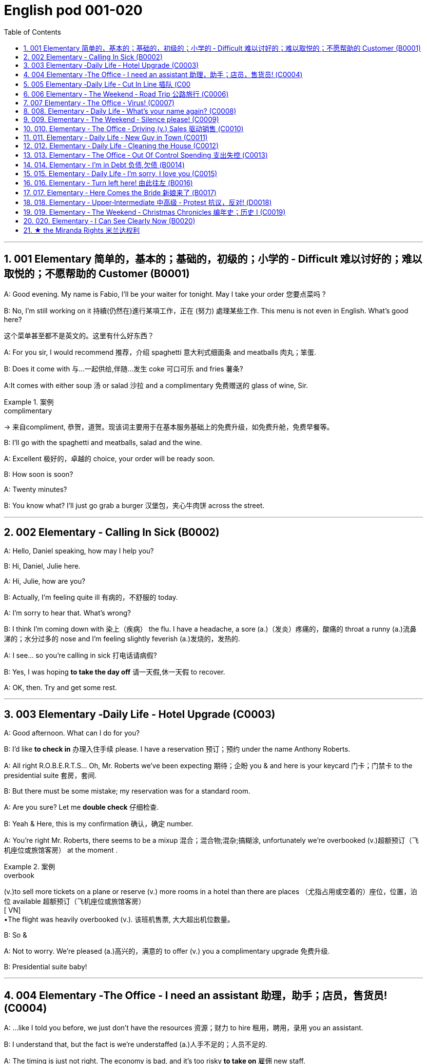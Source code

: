 
=  English pod 001-020
:toc: left
:toclevels: 3
:sectnums:
:stylesheet: ../../myAdocCss.css

'''

== 001 Elementary 简单的，基本的；基础的，初级的；小学的 ‐ Difficult 难以讨好的；难以取悦的；不愿帮助的 Customer (B0001)

A: Good evening. My name is Fabio, I’ll be
your waiter for tonight. May I take your
order 您要点菜吗 ?

B: No, I’m still working on it 持續(仍然在)進行某項工作，正在 (努力) 處理某些工作. This menu is
not even in English. What’s good here?

[.my2]
这个菜单甚至都不是英文的。这里有什么好东西？

A: For you sir, I would recommend 推荐，介绍 spaghetti 意大利式细面条
and meatballs  肉丸；笨蛋.

B: Does it come with 与…一起供给,伴随…发生 coke 可口可乐 and fries 薯条?

A:It comes with either soup 汤 or salad 沙拉  and a
complimentary 免费赠送的 glass of wine, Sir.

[.my1]
.案例
====
.complimentary
-> 来自compliment, 恭贺，道贺。现该词主要用于在基本服务基础上的免费升级，如免费升舱，免费早餐等。
====

B: I’ll go with the spaghetti and meatballs,
salad and the wine.

A: Excellent 极好的，卓越的 choice, your order will be ready
soon.

B: How soon is soon?

A: Twenty minutes?

B: You know what? I’ll just go grab a burger 汉堡包，夹心牛肉饼
across the street.


'''

== 002 Elementary ‐ Calling In Sick (B0002)

A: Hello, Daniel speaking, how may I help
you?

B: Hi, Daniel, Julie here.

A: Hi, Julie, how are you?

B: Actually, I’m feeling quite ill 有病的，不舒服的 today.

A: I’m sorry to hear that. What’s wrong?

B: I think I’m coming down with 染上（疾病） the flu. I
have a headache, a sore (a.)（发炎）疼痛的，酸痛的 throat a runny (a.)流鼻涕的；水分过多的 nose
and I’m feeling slightly feverish  (a.)发烧的，发热的.

A: I see... so you’re calling in sick 打电话请病假?

B: Yes, I was hoping *to take the day off* 请一天假,休一天假 to
recover.

A: OK, then. Try and get some rest.


'''


== 003 Elementary ‐Daily Life ‐ Hotel Upgrade (C0003)

A: Good afternoon. What can I do for you?

B: I’d like *to check in* 办理入住手续 please. I have a
reservation 预订；预约 under the name Anthony
Roberts.

A: All right R.O.B.E.R.T.S... Oh, Mr. Roberts
we’ve been expecting 期待；企盼 you & and here is your
keycard 门卡；门禁卡 to the presidential suite 套房，套间.

B: But there must be some mistake; my
reservation was for a standard room.

A: Are you sure? Let me *double check* 仔细检查.

B: Yeah & Here, this is my confirmation 确认，确定 number.

A: You’re right Mr. Roberts, there seems to
be a mixup 混合；混合物;混杂;搞糊涂, unfortunately we’re overbooked (v.)超额预订（飞机座位或旅馆客房）
at the moment .

[.my1]
.案例
====
.overbook
(v.)to sell more tickets on a plane or reserve (v.) more rooms in a hotel than there are places （尤指占用或空着的）座位，位置，泊位 available 超额预订（飞机座位或旅馆客房） +
[ VN] +
•The flight was heavily overbooked (v.). 该班机售票, 大大超出机位数量。
====

B: So &

A: Not to worry. We’re pleased (a.)高兴的，满意的 to offer (v.) you a
complimentary upgrade 免费升级.

B: Presidential suite baby!

'''

== 004 Elementary ‐The Office ‐ I need an assistant 助理，助手；店员，售货员! (C0004)

A: ...like I told you before, we just don’t
have the resources 资源；财力 to hire 租用，聘用，录用 you an assistant.

B: I understand that, but the fact is we’re
understaffed (a.)人手不足的；人员不足的.

A: The timing is just not right. The economy
is bad, and it’s too risky *to take on* 雇佣 new staff.

B: Yeah, I guess you’re right.... here’s an
idea, what
if we hire an intern 实习生? She would *take* some of
the weight *off* my shoulders 减轻一些负担.

A: She?

B: Yeah, you know, a recent (a.)最近的，最新的 graduate 大学毕业生. She
could *give me a hand with* some of these
projects and we could keep our costs down 控制成本.

A: That sounds reasonable... let me see what
I can do.

A: Tony, I’d like to introduce you to your new
assistant.

B: OK, great! Let’s meet her!
C: Hi, I’m Adam.

B: Oh... hi... I’m Tony...

'''

== 005 Elementary ‐Daily Life ‐ Cut In Line 插队 (C00
05)

A: I can’t believe it took us two hours to get
here. The traffic in New York is unbelievable 难以置信的，特别的；极其糟糕的.

B: Yeah, but just relax (v.) honey, we’re here and
we’re going on vacation 度假. In a few hours 几小时后,个小时内 we’ll
be in Hawaii, and you’ll be on the golf
course 比赛场地；跑道.

A: Oh no! Look at that line! It must be a mile
long! 它一定有一英里长！
There’s no way 绝不可能,绝对不会 I’m waiting for another two
hours.

[.my2]
我绝对不可能再等两个小时。

B: Honey... don’t... +
C: Hey man, the end of the line is over there. 队伍的尽头在那边

A: Yeah... +
C: *No seriously* 不是开玩笑的,我是认真的, I was here first, and you
can’t *cut in line* like this.

A: Says who? 谁说的？ +
C: I do!

A: So sue (v.)控告；提起诉讼 me!  +
C: Alright...that’s it....

[.my2]
那你去告我啊！ +
好吧…够了… (这句话通常表示忍无可忍，表明说话人已经失去了耐心，准备采取行动。在这里，C 的意思是他已经受够了 A 的态度，可能要做点什么（比如争吵或采取其他措施）。整个对话表现了一种冲突的情境，尤其是 A 的态度显得挑衅，而 C 则逐渐被激怒。)

'''

== 006 Elementary ‐ The Weekend ‐ Road Trip 公路旅行 (C0006)

A: So, are we all ready to go?

B: Yup 是的（等于 yes）, I think so. The car’s packed (v.)把……打包；包装;(a.)挤满人的，非常拥挤的；充满的，装满的；收拾妥当的，收拾好了的; we have
munchies 快餐；小吃 and music, and the map’s in the
car.

A: Did you get the camera?

B: Got it 拿到了,搞定了! Did you *fill up* 加满 the tank （贮放液体或气体的）箱，槽，罐?

A: Yup, it’s all set (a.)安排好的；确定的；固定的;  一切已经准备就绪.

B: You’re sure we’re not forgetting anything?

A: I’m sure... we’ve got all our bases
covered. 我们已经面面俱到, 所有方面都考虑到了

[.my2]
“All our bases covered” 是一个惯用表达，意思是“我们已经面面俱到”或“所有方面都考虑到了”。它源自棒球术语，指的是确保所有垒位都被防守到位，以防对手得分。

B: Well & let’s get going then! I love road
trips!

B: Um... do you think we can *make a pit
stop* 短暂停留,中途休息?

[.my2]
“Pit stop” 的意思是“短暂停留”或“中途休息”。这个词来源于赛车术语，指赛车在比赛中, 短暂停靠维修站加油、更换轮胎, 或进行快速维修。但在日常对话中，它通常用于比喻，指在旅途中为了加油、上厕所、买零食等做的短暂停留。 +
在句子 “Do you think we can make a pit stop?” 中，意思是：
“你觉得我们可以稍微停一下吗？” 可能是为了休息或处理一些事情。

A: But we’ve only been on the road for ten
minutes.

B: I know, but I forgot to go to the bathroom 浴室;卫生间，厕所
before
we left.

'''

== 007 Elementary ‐ The Office ‐ Virus! (C0007)

A: Oh great! This stupid computer froze （屏幕）冻结,死机
again! Thats the third time today! Hey
Samuel, can you come take a look at my PC?
It’s *acting up* 功能失常，出毛病 again. It must have a virus or
something.

B: Just give me a second; I’ll be right up 马上就上去,立刻就到.

[.my2]
在这里，“right up” 的意思是“马上就上去”或者“立刻就到”。 +
“right” 用来强调动作的迅速或及时性，表示“马上”或“立即”。 +
“up” 指的是移动到某个更高的地方，比如楼上、台阶上，或者是与说话者的物理位置相关的方向。 +
整句意思是：“稍等一下，我马上就上去（到你那儿）。”

B: I ran a virus scan on your computer, and
it turns out that you have a lot of infected （身体部位或伤口）受感染的
files!

A: But I’m quite careful when I’m browsing
the internet, I have no idea how I could have
*picked up* （偶然）得到，听到，学会;得；感染；得到 a virus.

[.my2]
====
- 带有 “could” 的句子: +
“how I could have picked up a virus” +
“could have” 表示一种可能性或怀疑，强调说话人对过去发生的事情**感到困惑或无法理解。**
这种表达带有推测或假设的语气，意思是“我不知道我怎么可能感染了病毒”。
它反映了说话人觉得感染病毒的可能性很低，甚至难以置信。

- 没有 “could” 的句子
“how I have picked up a virus” +
没有 “could” 时，句子更直接，表示一种事实陈述：说话人确认自己感染了病毒，但不知道具体是怎么发生的。
这种表达更倾向于说明结果，而**不是表达困惑或怀疑。**
====


B: Well, you have to make sure that your
anti-virus software is updated regularly;
yours wasn’t *up to date* 最新的, that’s probably what
was causing your problems.

A: Ok. Anything else?

B: Yeah, try not to kick or hit the computer!

A: Um yeah & Sorry about that.

'''

== 008.  Elementary ‐ Daily Life ‐ What’s your name again? (C0008)

A: Nick! How’s it going? 近来如何

B: Oh, hey...

A: What are you doing in this
neighbourhood? Do you live around here? 你住在这附近吗？

B: Actually, my office is right around the
corner. 就在拐角处

A: It was great 美妙的；好极的；使人快乐的 to meet you last week at the
conference （大型、正式的）会议，研讨会. I really enjoyed our conversation
about foreign investment.

B: Yeah, yeah, it was really interesting. You
know, I’m in a bit of a hurry, but here’s my
card. We should definitely  肯定地，当然；明确地，确定地 *meet up* （按照安排）见面，会面;相约见面 again and
continue (v.) our discussion.

[.my2]
我有点赶时间，这是我的名片。我们一定要再见面继续讨论。

A: Sure, you still have my contact details 联系方式,
right?

B: You know what 你知道吗, this is really
embarrassing, but your name has just
slipped my mind 被遗忘. Can you remind me?

[.my2]
You know what
你知道吗：用于引起某人的注意，然后宣布某事。

A: Sure, my name is Ana Ferris. Don’t worry
about it; it happens to me all the time 我经常遇到这种事. I’m
*terrible with* 在某方面很糟糕, 对某事很不擅长 names too.

'''

== 009. Elementary ‐ The Weekend ‐ Silence please! (C0009)

A: Those people in front of us are making so
much noise. It’s so inconsiderate 不为别人着想的；不体谅别人的；考虑不周的!

B: Don't worry about it; it’s not such a big
deal. 这没什么大不了的。

A: Oh... I can't hear a thing! Excuse me, can
you keep it down 保持安静,小声点?
C: Sure, sorry ’bout that!

A: Someone’s phone is ringing!

B: Honey, I think it’s your phone. Did you
forget to switch it off 关掉它?

A: Oh, no! You’re right. That’s so
embarrassing!
C: Do you mind keeping it down 保持安静? I’m trying
to watch a movie here!

'''

== 010. Elementary ‐ The Office ‐ Driving (v.) Sales 驱动销售 (C0010)

A: All right, people. We’re holding this
meeting today because we’ve got to 不得不，必须 do
something about our sales, and we need to
do it NOW! I want concrete  (a.)确实的，具体的；实在的，有形的；混凝土的；物质的 solutions 解决办法. How do
you intend to drive (v.) sales 你打算如何推动销售... Roger?

B: Well, in fact, we’re the most expensive in
the market, so maybe we need to lower (v.) our
prices to match 使等同于；使优于;相同；相似；相一致 the competitors 竞争对手?

A: Lower (v.) our prices? Not very creative. It’ll
never fly with Swan. What kind of thinking is
that? Geez. Anybody else have a better plan?
Natalie?

[.my2]
"Fly with Swan" 在这里是一个比喻，意思是这种想法或计划, 不符合Swan的期望或标准。可以理解为，这个计划不会被Swan接受或批准。

C: Um, perhaps, um, a sales promotion 促销活动.
Maybe a two-for-one offer 买一送一, or something like
that!

[.my2]
"Two-for-one offer" 是一种促销活动，意思是消费者购买一个商品时，可以免费获得另一个相同或相似的商品。换句话说，支付一个价格就能得到两个商品。

A: What? That’s the same thing. Bad idea.
Really bad idea. Dammit （非正式）（表示厌烦、失望等）该死，真他妈的 people come on!
Think! The CEO will be here *any minute* 任何时刻（现在）;随时可能发生，即将发生.

[.my2]
"Dammit people come on" 是一种表达 frustration（沮丧）或 impatience（不耐烦）的方式。在这里，A 对于大家提出的建议感到失望或恼火，急切地希望其他人能提出更好、更有创意的方案。"Dammit" 加强了 A 的情绪，而 "come on" 则是催促大家加快思考或行动的意思。

D: Do we have any ideas yet?

C: Yes Mr. Swan, we were kind of 在某种程度上；更或少地 considering
a two-for- one  offer 买一送一 to get more competitive.

D: A two-for-one promotion? Hmm. I kind of
like the sound 声音 of that. It sounds like
something 后定 we should consider. 听起来我们应该考虑一下。

A: Yeah, exactly. Just what I was thinking! In
fact, that’s a brilliant idea! I’m glad we
*thought (v.) of* 想出；构思出 that.
Very creative.

'''

== 011. Elementary ‐ Daily Life ‐ New Guy in Town (C0011)

A: Oh, I don’t know if you heard, but
someone moved into that old house down
the road.

[.my2]
不知道你听说了没有，有人搬进了路那头的老房子。

B: Yeah, I know. I met the owner of the
house yesterday as he was moving in. His
name is Armand.

A: Really? What’s he like? You have *to fill* 向…提供（情况） me
*in*.

[.my1]
.案例
====
fill (v.) sb ˈin (on sth) +
to tell sb about sth that has happened 向…提供（情况）
====

B: Actually, he’s a bit strange. I don’t know...
I’ve got a bad feeling about him.

A: Really? Why?

B: Well, yesterday I *brought over* 把...带到某地 a
housewarming 乔迁庆宴,乔迁聚会 gift, but Armand started acting
really weird (a.)奇怪的，不寻常的；怪异的, and then he practically  几乎，差不多；实事求是地，实际地 kicked
me out! I tried to, sort of, peek (v.)偷看，窥视 into his
house, but everything was *so* dark inside
*that* I couldn’t really get a good look 好好看一看.

[.my2]
昨天我带了一份乔迁礼物过来，但是阿曼德开始表现得很奇怪，然后他几乎把我赶出去了！我试着偷看他的房子，但里面太黑了，我看不清楚。

[.my1]
.案例
====
bring over :   +
(PHRASAL VERB [TRANSITIVE]) : to take someone or something from one place to the place where someone else is, especially their home.
Bring over（短语动词[及物]）：将某人或某物从一个地方带到另一个人所在的地方，尤其是他们的家。

- I’ll *bring* my holiday photos *over* when I come.
我来的时候, 会把我的假期照片带过来。
====

A: Well, you’ll never guess what I saw this
morning.
A delivery 递送，投递 truck pulled into 进站停靠;驶向路边（或某处）停靠 his driveway 私人车道, and
it *dropped off* 中途卸客；中途卸货 a long, rectangular 长方形的，矩形的 box. It
almost looked like a coffin 棺材!

[.my2]
一辆送货卡车停在他的车道上，送来了一个长方形的长盒子。它看起来几乎像一口棺材！

B: You see! Why would he...
C: Hello ladies...

B: Ah, Armand! You scared (v.)使惊恐，吓唬；受惊吓，害怕 the heck 该死; 见鬼(表示稍感恼怒、吃惊等) out of
me! 你吓死我了 This
is my friend Doris.

[.my2]
"Scared the heck out of me" 是一种表达害怕或惊吓的口语方式，意思是“把我吓得要命”或“把我吓得很厉害”。"Heck" 是 "hell" 的委婉说法，用来强调强烈的情感或反应。


C: A pleasure to meet you...If you are not
doing anything tonight, I would like to have
you both for dinner. I mean...I would like to
have you both over for dinner.

[.my2]
====
- "To have you both for dinner" 直译是“*把你们俩当晚餐*”，这听起来像是字面上的意思，暗示把人当作食物，通常在这种情况下是一个幽默的错误或不合适的说法。这个表达可能会引起误解，给人一种威胁或幽默的感觉。

- "To have you both *over* for dinner" 是一种常见的邀请说法，意思是“*请你们俩来我家吃晚餐*”。这里的**“over”表示邀请别人到自己家中聚餐。**

所以，第二个表达是正确的且常用的，第一种则因为没有 "over" 可能会引起误解。
====

'''

== 012. Elementary ‐ Daily Life ‐ Cleaning the House (C0012)

A: Honey, the house is such a mess! I need
you to help me *tidy up* 整理、收拾,清理 a bit. My boss and her
husband are coming over （尤指到某人家中）短暂造访 for dinner 正餐，晚餐 and the
house needs to be spotless 极清洁的；非常洁净的;无可挑剔的；无瑕疵的；纯洁的!

[.my1]
.案例
====
.spotless
-> spot,斑点，污迹，-less,无，没有。
====

B: I’m in the middle of something 中途忙于做某事 right now.
I’ll be
there in a second 立刻，马上.

A: This can’t wait! I need your help now!

B: Alright, alright. I’m coming.

A: Ok, here’s a list of chores 日常事务；例行工作;令人厌烦的任务；乏味无聊的工作 we need to get
done. I’ll do the dishes 洗碗;洗餐具 and get all the
groceries 食品杂货 for tonight. You can sweep and
mop (v.)用拖把擦干净 the floors. Oh, and the furniture needs
to be dusted 擦去……的灰尘.

[.my1]
.案例
====
.chore
-> 来自PIE*sker, 转，打转，词源同charlady, ring. 即在外围打杂的人。
====

B: You know what, I have to *pick* something
*up* at the mall 我得去商场买点东西, so why don’t you clean the
floors and I'll go to the supermarket and get
all the groceries.

A: Sure that’s fine. Here is the list of all the
things you need to get. Don't forget anything!
And can
you pick up a bottle of wine on your way
home?

B: Hey, honey I’m back. Wow, the house
looks really
good!

A: Great! Can you *set the table* 摆好餐具?

B: Just a sec I’m just gonna vacuum (v.)用真空吸尘器打扫 this rug 小地毯，垫子
real (ad.)很，非常地 fast 快的，迅速的.

[.my2]
等一下，我要用吸尘器吸一下地毯

A: Wait! Don’t turn it on... 不要打开它

'''

== 013. Elementary ‐ The Office ‐ Out Of Control Spending 支出失控 (C0013)

A: OK, so now the last point on our agenda.
Jill, let’s
go over 从一处到（另一处）;切换到另一人物（或地点） _the profit 利润，盈利 and loss statement_.

[.my2]
现在是我们议程上的最后一点. 让我们看一下损益表。

B: Great. Well, the main issue here, as you
can see,
is that our expenses 花钱的东西；开销 are _through the roof_ 冲破屋顶, 暴涨.

[.my2]
我们的开支高得离谱。

A: Let’s see... These numbers are _off the charts_  (图表；排行榜) 處於極高水準的;破纪录,好极了, 超过正常水平!
What’s going on here! 这是怎么回事！


B: Well, um, sir, the company expenditures (n.)开支,支出
on entertainment and travel are out of
control. Look at these bills 账单 for example. Just
this month we’ve paid over twenty thousand
dollars for hotel charges 费用!

[.my2]
公司在娱乐和旅游上的开支失控了。

A: OK, thank you. I’ll *look into* 调查；审查 it.

B: The list *goes on and on* 不停地持续发生. Here, this is a bill
for five
thousand dollars for spa treatments 水疗护理!

[.my1]
.案例
====
.spa
1.a place where water with minerals in it, which is considered to be good for your health, comes up naturally out of the ground; the name given to a town that has such a place and where there are, or were, places where people could drink the water 矿泉疗养地；矿泉城 +
• Leamington Spa 利明顿矿泉城 +
• spa waters 矿泉水

2.a place where people can relax and improve their health, with, for example, a swimming pool 休闲健身中心 +
• a superb health spa which includes sauna, Turkish bath and fitness rooms 内设桑拿浴室、土耳其浴室和健身房的第一流的休闲健身中心

3.( especially NAmE )
= Jacuzzi 水流按摩浴缸
====

A: Thank you; that will be all. I’ll take care of 照顧，照料, 處理；負責
it.

B: Look at this one sir, eight thousand dollars
were spent in one night at a place called
”Wild Things”?!

A: OK, I get it!! Thank you for your very
thorough (a.)彻底的；完全的；深入的；细致的 analysis!

'''

== 014. Elementary ‐ I’m in Debt 负债,欠债 (B0014)

A: Hello, I’m here to see Mr. Corleone.

B: Right this way 这边走, sir.
C: Charlie! What can I do for you?

B: Mr. Corlone, I’m really sorry to trouble
you, but I
need your help.

C: Anything for you 我什么都愿意为你, Charlie! Your father was
like a
brother to me.

B: Well, sir, you see, this recession （经济的）衰退（期） has hit (v.)打，击；撞击
me pretty
hard 用力的；猛烈的; I lost my job and I’m in a lot of debt.
C: I see. . . . . .

B: Yeah, you know, I’ve got _credit card_ bills,
car payments 支付；付款, I’ve got to pay my mortgage 按揭，抵押贷款;
and *on top of 超过，胜过 all that* 除此之外，更有甚者, I have to pay my son’s
college 高等专科学校；高等职业学院;（美国）大学 tuition （尤指学院、大学或私立学校的）学费.

C: So you’re asking for a loan 贷款，借款.

B: Well, I just thought (v.)认为，觉得 maybe you could *help* 帮助某人摆脱（困境）
me *out*.

C: What? At a time like this? I’m broke (a.)没钱；囊中羞涩；破产 too,
you know! You’re not the only one who has
been hit by the recession! I lost half my
money in _the stock market crash_ 股灾! Go on 快走吧,别烦我了!  Get
outa here! 滚出去

[.my2]
"Go on!" 的意思是带有不耐烦或生气的语气，类似于 "快走吧！" 或 "别烦我了！"。它通常用来强调说话者希望对方离开或停止继续这个对话。结合后面的 "Get outa here!"（滚出去），这是一种强烈的拒绝和驱赶的语气。

'''

== 015. Elementary ‐ Daily Life ‐ I’m sorry, I love you (C0015)

A: Whoa （吆喝马等停下或不动的口令）吁;（非正式）呀（表示惊讶或引起注意等）, whoa, what’s going on? 发生了什么 Watch out! 小心，当心

B: Hey, watch where you’re going!

A: Oh, no! I’m so sorry! Are you all right?

B: Oh...I don’t know.

A: I feel terrible, I really didn’t mean to
*knock* 撞倒 you *over*. My tire 轮胎, just exploded 爆炸, and I
lost control of my bike. Really, it was an
accident. Please accept my apologies.

B: Just let me try to stand up. 让我试着站起来

SONG: Why do birds suddenly appear, every
time you
are near?

[.my2]
为什么鸟儿突然出现，每次你靠近的时候？

A: Are you okay?

B: Oh, wait a second, you seem really
familiar, I think I know you from somewhere.

A: Yeah, I think we have met somewhere
before. That’s right! We met at Aaron’s place
last weekend! What a coincidence 真巧啊! But
anyway, I’m glad to see that you’re not too
badly hurt, and I should probably get going 我该走了.
I have a nine o’clock meeting.

B: Ouch! My ankle! I think it’s broken! You
can’t
just leave me like this! Are you calling an
ambulance?

A: Nope 不；不行；没有, I’m canceling my appointment 约会；预约；约定 so
that I
can stay here with you.

[.my1]
.案例
====
nope
( informal ) used to say ‘no’ 不；不行；没有 +
•‘Have you seen my pen?’ ‘Nope.’ “你看见我的笔了吗？”“没有。”
====


SONG: Do you remember when we met?
That’s the day *I knew you were my pet* 宠儿；宝贝；红人;（昵称）宝贝儿，乖乖. I
wanna tell you how much I love you.

[.my2]
从那天起，我知道你是我的宠物。

'''

== 016. Elementary ‐ Turn left here! 由此往左 (B0016)

A: Hurry up, get in.

B: I’m in, let’s go!

A: OK, *make a left* here 在这里左转. . . no wait, I meant
*make a
right*. Come on, speed up!

B: Geez 天啊! What’s the rush? 急什么呢

[.my1]
.案例
====
geez: 主要用作感叹词，作感叹词时译为“哎呀，天哪（用来表示惊讶、气愤等）（等于jeez）”。
====


A: Don’t worry about it, just drive. Oh, no,
the light is
about to change. . . step on it 赶紧,加快速度!

B: Are you nuts (a.)发疯的，发狂的! I’m not going *to run a red
light* 闯红灯!

[.my2]
你疯了吗？我不会闯红灯的！

A: Whatever. Just turn right 向右转 here. . . .The
freeway 高速公路 will be packed 挤满人的，非常拥挤的 at this hour. . . .let’s
take a _side street_ 辅路. Go on! Get out of our
way 别挡道! Move, move!

B: What’s your problem! Geez. *Having a fit* （强烈感情）发作，冲动;（癫痫等的）突发，发作；昏厥；痉挛 is
not
going to help!

[.my2]
大发脾气是没有用的

[.my1]
.案例
====
.have/throw a ˈfit
( informal ) to be very shocked, upset or angry 大为震惊；非常心烦意乱；大发脾气 +
• Your mother would have a fit if she knew you'd been drinking!要是你母亲知道你一直喝酒，会很生气的！
====

A: Here, I know a short cut 捷径....just go down
here, and we’ll *cut though*  Ashburn Heights.
Let’s go, let’s go! *Watch out for* 密切注意；留意;小心；当心 that lady!

B: I’m going as fast as I can! 我已经尽可能快了！

A: Yes! We made it. 5:58, just before the
library
closes. 就在图书馆关门之前。

B: You’re such a geek! 闷蛋；土包子;(不善交际的人，怪人；（某一领域的）高手，极客) 你真是个怪人!


'''

== 017. Elementary ‐ Here Comes the Bride  新娘来了 (B0017)

A: I can’t believe that Anthony is finally
getting married!

B: Yeah well it’s about time 是时候了! He’s been living
with his
parents for 40 years!

A: Don’t be mean (a.)吝啬的；小气的;不善良；刻薄. Look *here come the
bridesmaids* 女傧相；伴娘!
Their dresses look beautiful!

[.my1]
.案例
====
.bridesmaid
a young woman or girl who helps a bride before and during the marriage ceremony 女傧相；伴娘
====

B: Who are those kids walking down the
aisle 走廊，过道?

A: That’s the _flower girl_ 花童 and the _ring bearer_ 戒指童.
I’m pretty sure they’re the groom’s 新郎 niece 外甥女，侄女 and
nephew 侄子，外甥. Oh, they look so cute!

[.my1]
.案例
====
.flower girl
花童：在婚礼上携带花束的年轻女孩。

.ring bearer
戒指童：在婚礼上负责保管戒指, 并在需要时交给新郎或新娘的人。

.niece  and nephew
image:/img/nephew.jpg[,50%]

niece: the daughter *of your brother or sister*; the daughter *of your husband's or wife's brother or sister* 侄女；甥女 +

nephew: the son *of your brother or sister*; the son *of your husband's or wife's brother or sister* 侄子；外甥

====

B: I just hope the priest 牧师，神职人员 makes it quick. I’m
starving. I hope the food’s good (a.) at the
reception 接待处；接待区.

[.my2]
我希望招待会上的饭菜好吃。

A: That’s all you ever think about, food! Oh,
I think the bride’s coming now! She looks
gorgeous 非常漂亮的；美丽动人的；令人愉快的;绚丽的；灿烂的；华丽的. Wait, what’s she doing? Where’s
she going? 她要去哪里

B: Oh great 太棒了! Does this mean that the
reception is
canceled?

'''

== 018. Elementary ‐ Upper‐Intermediate 中高级 ‐ Protest 抗议，反对! (D0018)

A: This is _Action 5 News reporter_ 新闻记者 Sarah
O’Connell _reporting live_ 现场报道 from Washington, D.
C. where a protest 抗议，反对；抗议活动 has broken out.
Thousands of angry citizens are protesting
against the proposed 被提议的，建议的 bailout (n.)紧急财政援助;跳伞 of the auto
manufacturing industry 制造业! Sir, sir, Sarah
O’Connell, Action 5 news. Can you tell us
what’s happening?

B: Yeah, yeah, we’re here because we feel
this is an injustice 不公正，无道义! The financial
irresponsibility (n.)不负责任，无责任感 of big business has to 必须 stop!
We’re there to show the government that we
don’t like the way that they’re spending our
tax 税款 dollars!

[.my2]
我们要向政府表明，我们不喜欢他们花我们纳税人钱的方式！

A: Sir but what exactly is making everyone
so angry?

B: It’s an absolute outrage 暴行；骇人听闻的事;愤怒；义愤；愤慨, Sarah, the US
government wants to give 25 billion 十亿 dollars
of taxpayers’ money to the auto industry 汽车行业.
These are companies that have been
mismanaged 管理不善，处理不当 and are now nearly bankrupt 破产的，倒闭的.

A: I see. But, many supporters of the bailout 紧急财政援助
argue (v.)说理；争辩 that it could help save the jobs of
millions of hardworking Americans.

B: That maybe true, and I *for one* （用於表示認為自己的觀點或行為正確，即使別人不這樣認為）對…來說 don’t want
to see anyone lose their job, but how can
these CEOs *ask for* a bailout when they’re
making millions of dollars? And then, they
have the nerve 勇气；气魄;鲁莽；冒失；厚颜 to fly to Washington in
private jets! This costs (v.) hundreds of
thousands of dollars! And they’re asking for
money! That is just not right!

[.my2]
这也许是真的，我个人也不希望看到有人失业，但这些首席执行官们在赚了数百万美元的时候怎么能要求政府救助呢？然后，他们还敢坐私人飞机去华盛顿！这要花几十万美元！他们还在要钱！这是不对的！

[.my1]
.案例
====
.for one
used to say that you think (v.) your opinion or action is right, even if others do not
（用於表示認為自己的觀點或行為正確，即使別人不這樣認為）對…來說 +
- The rest of you may disagree, *but I, for one*, think we should go ahead with the plan.
你們其他人可能不同意，可是在我看來，我覺得我們應該繼續執行這項計劃。
====

A: Good point 观点，论点. This is Sarah O’Connell
_reporting live_ 现场报道 from Washington D. C., back to
you, Tom.

'''

== 019. Elementary ‐ The Weekend ‐ Christmas Chronicles 编年史；历史 I (C0019)

[.my1]
.案例
====
. chronicle
->  -chron-时间 + -icle名词词尾
====

A: I hate working on Christmas Eve! Whoa!
*Get a load of* （用以让人）看，听 this guy! *Come in central* 总部（或中央指挥中心），请回应, I
think we’ve got ourselves a situation 突发情况 here.

[.my2]
我讨厌在平安夜工作！哇!
看看这家伙!总部（或中央指挥中心），请回应，我想我们这里有麻烦了。

[.my1]
.案例
====
.get a load of sb/sth
( informal ) used to tell sb to look at or listen to sb/sth （用以让人）看，听 +
• *Get a load of* that dress! 你瞧那件衣服！

.Come in central
"Come in central" 是一种无线电通信中的常用短语，意思是："总部（或中央指挥中心），请回应。"
====

B: License 执照，许可证 and registration 登记；注册；挂号 please. Have you
been drinking tonight, sir?

A: I had one or two glasses of eggnog 蛋酒, but
nothing else.

[.my1]
.案例
====
.eggnog
( BrE alsoˈegg-flip ) [ UC] an alcoholic drink made by mixing beer, wine, etc. with eggs and milk 蛋奶酒（用啤酒、葡萄酒等和蛋、牛奶搅拌而成）

====

B: Step out of 走出；暂时离开 the vehicle 交通工具，车辆, please. Sir, what
do you have in the back?

A: Just a few Christmas gifts, ’tis (=it is) the season,
after all!

[.my1]
.案例
====
.’tis
( old use) it is.


’Tis, as in _’tis_ the season is an old—very old—contraction of _it is_. The apostrophe replaces the i in the word it to create ’tis. Because it is a contraction, ’tis needs an apostrophe. Saying _’tis the season_ is the same as saying _it is the season_.

'Tis ，正如'tis the season 是一个古老的——非常古老的——it is的缩写。撇号替换单词it中的i以创建'tis 。因为它是缩写形式，所以需要一个撇号。说“现在是季节”与说“现在是季节”是一样的。
====

B: Don’t take that tone with me. Do you
have an invoice 发票；（发货或服务）费用清单 for these items?

[.my2]
别用那种语气跟我说话。你有这些物品的发票吗？

[.my1]
.案例
====
.invoice
-> 来自中古法语envois,派遣，送出，-s,复数后缀，来自envoyer,送出，en-,进入，使，-voy,路，词源同way,envoy.引申词义"发送的货物"，后用来指"货物清单"，"发票"等。拼写受voice影响俗化。
====

A: Umm...no...I make these in my workshop
in the North Pole!

[.my2]
嗯…不…这是我在北极的工作室里做的！

B: You are _under arrest_ 被逮捕, sir. You have the
right to remain silent. You better not pout (v.)（恼怒或性感地）撅嘴,
you better not cry. Anything you say can and
will be used against you 你所说的任何话都可能在法庭上对你不利.   You have the right
to an attorney 律师；代理人; if you cannot afford one, the
state will appoint

[.my1]
.案例
====
.the Miranda Rights 米兰达权利

Miranda rights are the legal rights that must be read to a suspect by law enforcement in the U.S.  +
米兰达权利是美国执法部门必须向嫌疑人宣读的合法权利。

具体见后面.
====

A: You can’t take me to jail! What about my
sleigh （尤指马拉的）雪橇? It’s Christmas Eve! I have Presents to
deliver (v.)投递，运送! Rudolph! Prancer 腾跃前进的人；舞蹈者；欢跃者! Dancer 舞蹈家! Get help 快去找人帮忙!

[.my1]
.案例
====
.sleigh
-> 来自荷兰语 slee,缩写自 slede,雪橇，词源同 sled.


.Rudolph, Prancer,  Dancer
Rudolph、Prancer 和 Dancer 是圣诞老人雪橇的驯鹿
====

'''

== 020. Elementary ‐ I Can See Clearly Now (B0020)

A: Hello, Arthur. What seems to be the
problem? 哪裡出了問題嗎？

B: Hey doc. Well, I think I might need
glasses. I’m getting headaches, and I really
struggle to see things that are far away. But
I have always had 20/20 vision 视力极佳（指能看到20英尺外物体的视力，读作 twenty twenty vision）.

[.my1]
.案例
====
20/20（或1.0）
它們也被稱為斯內倫(Snellen)分數.  +
斯內倫(Snellen)分數的最高數字, 是病患與視力表之間的觀看距離。在美國，此距離通常為20英尺；而在英國，它是6公尺（因此20/20等於6/6）。

image:/img/003.png[,50%]

image:/img/002.jpg[,70%]

====


A: Sounds like you may be far-sighted 远视. OK,
then, cover your left eye and read the chart
in front of you.

B: Mmm.. . X, E, R, 3, a question mark 问号, and
I can’t quite **make ou**t 看清；听清；分清；辨认清楚 the other symbol but I
think it’s the peace sign 和平手势,V字形.

A: Wow, Arthur! You’re as blind as a bat! 你跟蝙蝠一样瞎

B: Yeah, I know, my vision is really blurry (a.)模糊不清的 at
times 有时.

A: Ok then, head (v.)朝（某方向）行进 on over to the other room
and pick out some frames 框架；眼镜架 while I fill out （按订单）供应；交付（订货）；（按药方）配药 your
prescription 处方；药方.

[.my2]
好吧，那你到另一个房间去挑几副镜框，我给你配药。

[.my1]
.案例
====
.fill

[ VN] if sb *fills* an order or a *prescription* , they give the customer what they have asked for（按订单）供应；交付（订货）；（按药方）配药
====

B: Thanks doc!

A: Arthur, that’s the bathroom 浴室，盥洗室；<美>卫生间，厕所.

'''



== ★ the Miranda Rights 米兰达权利

Anyone who has watched a cop drama 戏；剧 on television has probably heard of Miranda rights, which serve to protect criminal suspects’ 嫌疑犯 constitutional 宪法的；宪法规定的 rights. When law enforcement 执法部门 takes a suspect into custody 监禁，拘留, they are required to inform (v.)通知，告知 the suspect of their Miranda warnings before an interrogation 审问，盘问 can take place. Here is what you need to know about Miranda rights and how they work.

[.my2]
看过电视警匪剧的人可能都听说过米兰达权，它旨在保护犯罪嫌疑人的宪法权利。当执法部门拘留嫌疑人时，他们必须在审讯之前告知嫌疑人米兰达警告。以下是您需要了解的有关米兰达权利及其运作方式的信息。

Who is Ernesto Miranda?

[.my2]
埃内斯托·米兰达是谁？

Miranda rights are named after the landmark U.S. Supreme Court case Miranda v. Arizona (1966). Ernesto Miranda was arrested for stealing $8 from an Arizona bank worker. After two hours of questioning, Miranda confessed (v.)坦白；承认 *not only* to the robbery 盗窃，抢劫 *but also* to kidnapping 绑架；诱拐 and rape. When he was brought in for questioning, he was never told that he did not have to speak to _law enforcement_ 执法部门 officers or that he could consult (v.)咨询，请教 with a lawyer. He simply confessed (v.)坦白；承认 to the crimes and was found guilty.

[.my2]
米兰达权利以具有里程碑意义的美国最高法院案例米兰达诉亚利桑那州（1966）命名。埃内斯托·米兰达 (Ernesto Miranda) 因从亚利桑那州银行工作人员偷窃 8 美元而被捕。经过两个小时的审问，米兰达不仅承认了抢劫的事实，还承认了绑架和强奸的事实。当他被带去接受讯问时，他从未被告知他不必与执法人员交谈，也没有被告知他可以咨询律师。他只是承认了罪行并被判有罪。

Miranda's conviction 定罪，判罪 was appealed 上诉；申诉 to the United States Supreme Court. The justices 法官 ruled that the statements 后定 _Miranda made to the police_ could not be used as evidence against him because he had not been advised 通知，告知 of his Constitutional rights. Since this decision, law enforcement officials are required to recite (v.)背诵，朗诵；详述，列举 the Miranda warning to suspects before any questioning 盘问，询问 is conducted 组织；安排；实施；执行.

[.my2]
米兰达的定罪被上诉到美国最高法院。法官裁定米兰达向警方所作的陈述不能用作对他不利的证据，因为他没有被告知他的宪法权利。自这一决定以来，执法人员必须在进行任何讯问之前向嫌疑人背诵米兰达警告。

The Miranda case did not establish new rights but rather instituted 创立；设置 further protection of Fifth and Sixth Amendment rights.

[.my2]
米兰达案并未确立新的权利，而是对第五和第六修正案权利进行了进一步保护。

Miranda rights protect the Fifth Amendment, which safeguards (v.)保护；为……提供防护措施 individuals from self-incrimination 自认犯罪；自我牵累 in criminal cases, and the Sixth Amendment, which guarantees (v.)保证；担保；保障 criminal suspects the right to a lawyer.

[.my2]
米兰达权利保护第五修正案，保障个人在刑事案件中免于自证其罪，以及第六修正案，保障犯罪嫌疑人聘请律师的权利。

The components of the Miranda Warning

[.my2]
米兰达警告的组成部分

The following is the standard Miranda warning: "You have the right to remain silent. Anything you say can and will be used against you in a court of law. You have the right to speak to an attorney and to have an attorney present during any questioning. If you cannot afford a lawyer, one will be provided for you at government expense."

[.my2]
以下是标准的米兰达警告：“你有权保持沉默。你所说的任何话都可能并且将会在法庭上被用来对你不利。你有权与律师交谈并在任何情况下都有权让律师在场。如果你请不起律师，政府会出钱为你提供一名律师。”

Each state makes its own rules about exactly what must be told to suspects who have been arrested or are being held for interrogation (n.)审问，盘问 by police, but the Supreme Court’s decision requires these four points to be clearly communicated 传达，传递（想法、感情、思想等）.

[.my2]
每个州都制定了自己的规则，规定必须向已被逮捕或被警察拘留审讯的嫌疑人具体告知什么内容，但最高法院的裁决要求明确传达这四点。

1.You have the right to remain silent

[.my2]
1.你有权保持沉默

Silence cannot be used against defendants 被告 in court. However, there is a term *known as* _“pre-Miranda” silence_, which occurs when _a criminal suspect_ has not been read his or her Miranda rights and still remains silent. In that case, silence can be seen as unusual and suspect. Suspects who state something like, “My attorney has always told me not to give statements without him present,” may avoid the negative consequences of refusing to speak.

沉默不能在法庭上被用来对抗被告。然而，有一种被称为“米兰达权利告知前沉默”的情况，这是指犯罪嫌疑人在未被告知其米兰达权利时保持沉默。在这种情况下，沉默可能被视为不寻常且可疑。如果嫌疑人说出类似“我的律师一直告诉我，没有他在场不要发表任何声明”的话，可能会避免因拒绝说话而产生的负面后果。


The right to remain silent has long been recognized （正式）认可，接受，赞成 by the Supreme Court as requiring a high degree of protection. Since Miranda v. Arizona was decided in 1966, procedural  程序上的 safeguards have been put in place to inform 通知，告知 individuals of this right upon(=on) arrest.

Yet, a _gray area_ exists when it comes to the use of an individual's silence post-arrest 逮捕后的. It may *surprise* (v.) some *that* _a point in time_ 时间点 exists (v.) when an individual has not yet been read their Miranda rights post-arrest. Several _circuit （绕……）环行 courts_ 巡回法院 have taken the position that any silence that follows (v.)跟随；在……后发生 arrest but precedes (v.)在……之先；优于 the reading of Miranda rights can be used against an individual as evidence of their guilt.

`主` The unresolved circuit (n.)（法官的）巡回审判 split (v.)分裂，使分裂（成不同的派别） on the issue of post-arrest pre-Miranda silence `谓` continues *to pose a threat to* 对…构成威胁 one of the most fundamental rights 基本权利 afforded to individuals.

Resolution is not *out of* the Court's *reach* 波及范围；影响范围. By incorporating (v.)将…包括在内；包含；吸收；使并入 _existing (a.) precedent_ 先例，前例 and establishing (v.) _a bright-line (a.)（尤指法律上）有明确标准的，有明确方针的 rule_ which would require (v.) formal arrest 正式逮捕 to immediately trigger (v.) Miranda's procedural safeguards 程序保障, the Court can ensure that `主` _the constitutional guarantees_  which are so deeply rooted in our justice system `谓` may continue to prosper (v.)繁荣，成功.

[.my2]
最高法院长期以来一直认为保持沉默的权利需要高度保护。自 1966 年米兰达诉亚利桑那州案判决以来，已经制定了程序保障措施，在个人被捕时告知其这项权利。 +
然而，在利用个人被捕后的沉默方面, 存在灰色地带。一些人可能会感到惊讶，在某个时间点上，一个人在被捕后尚未被宣读其米兰达权利。一些巡回法院采取的立场是，逮捕后但在宣读米兰达权利之前的任何沉默都可以用来针对个人作为其有罪的证据。在逮捕后米兰达之前的沉默问题上悬而未决的巡回法院的分歧, 继续对个人最基本的权利之一构成威胁。解决方案并非超出法院的能力范围。通过纳入现有先例, 并建立明确的规则，要求正式逮捕才能立即触发米兰达的程序保障，法院可以确保深深植根于我们司法系统的宪法保障能够继续繁荣。


2.Anything you say can be used against you in a court of law

[.my2]
2.你所说的任何话都可能在法庭上对你不利

All suspects have the right to remain silent. Those who give up that right face (v.) the prospect that their statements will be used against them in court. This can be tricky 难对付的，棘手的, as many times the only evidence against a defendant 被告，被告人 is a confession 供认，供状；承认，坦白. Defense lawyers contend （尤指在争论中）声称，主张，认为 that many innocent suspects, intimidated (v.)威胁，恐吓 by arrest and interrogation 审问，盘问, may speak to police without realizing (v.)理解；领会；认识到；意识到 the danger.

[.my2]
所有嫌疑人都有权保持沉默。那些放弃这一权利的人, 将面临"他们的陈述"将在法庭上被用来对付他们的前景。这会很棘手，因为很多时候，对被告不利的唯一证据就是"他们之前的认罪"。辩护律师认为，许多无辜的嫌疑人, 受到"被逮捕和审讯"的恐吓下，可能会在没有意识到"他们这样做会给自己带来危险"的情况下, 就向警方交谈。

3.You have the right to have an attorney present

[.my2]
3.您有权请律师在场

This gives a suspect the right to have _legal counsel_ (辩护律师) 法律顾问 present at the time of the interrogation  审问，盘问. A suspect must *be clearly informed* that he or she has the right to consult 咨询，请教；商量，商讨 with an attorney and have an attorney present before answering any questions from police. If the police try to question a suspect after an arrest, they must stop the interrogation if the suspect requests an attorney.

[.my2]
这赋予嫌疑人在审讯时有律师在场的权利。必须明确告知嫌疑人，他或她有权咨询律师并在回答警方的任何问题之前有律师在场。如果警方在逮捕嫌疑人后试图讯问嫌疑人，并且嫌疑人请求律师，他们必须停止讯问。

4.If you cannot afford an attorney, one will be appointed to you

[.my2]
4.如果您无力聘请律师，我们将为您指定一名律师

In order *to make sure* a person being interrogated has a clear understanding of his or her rights, the suspect must be told that a lawyer will be appointed without charge if needed. Without this additional advisory 官方警告；警报, `主` the caution 提醒，告诫 of _the right to consult (v.) with an attorney_ `谓` could be misunderstood (v.)误解，误会 and rendered (v.)使成为，使处于某种状态 meaningless.

[.my2]
为了确保受审者清楚了解自己的权利，必须告知嫌疑人，如果需要，将免费指定律师。如果没有这个额外的建议，"咨询律师的权利"的警告, 可能会被误解, 并变得毫无意义。

When are Miranda rights required?

[.my2]
什么时候需要米兰达权利？

Miranda rights must be read before custodial (a.)监禁的；拘留的 police interrogation.

[.my2]
在拘留警察审讯之前必须阅读米兰达的权利。

In the context 背景，环境；上下文 of Miranda rights, `主` whether someone is considered to be in custody 监禁，拘留 `谓` *depends on* whether a reasonable individual in the suspect’s position would feel that they could exercise 运用，行使 their right against self-incrimination and the level of restriction （受）限制（状态），（受）约束（状态） on the suspect’s freedom.

[.my2]
在米兰达权利的背景下，某人是否被视为被拘留, 取决于一个合理的个人在嫌疑人的立场上是否会认为他们可以行使其"反对自证其罪"的权利, 以及对嫌疑人自由的限制程度。

For example, a person who is arrested and taken to jail can be considered to be in police custody.
例如，一个人被逮捕并入狱可以被视为被警方拘留。

Interrogation is when police question a suspect as part of a criminal investigation. Custodial interrogation is when a suspect is questioned while they are in police custody, but interrogation can also happen outside of custody.
审讯是指警察在刑事调查中询问嫌疑人。拘留审讯是指嫌疑人在警方拘留期间接受讯问，但审讯也可以在拘留之外进行。

For instance, if a suspect is arrested by a police officer and then questioned at the local police station, that could be considered custodial interrogation, and the police would be required to read the suspect the Miranda warnings before questioning. If the police question a suspect who isn’t in custody, that is called non-custodial interrogation.
例如，如果嫌疑人被警察逮捕，然后在当地警察局接受讯问，这可能被视为拘留审讯，警察在讯问之前需要阅读嫌疑人的米兰达警告。如果警方讯问未被拘留的嫌疑人，则称为非拘留审讯。

When are Miranda rights not required?
什么时候不需要米兰达权利？
The Miranda decision is intended to make suspects aware of their constitutional rights. Police can ask routine questions—such as name, address, date of birth, and social security number—without reading Miranda rights.
米兰达案的判决旨在让嫌疑人意识到他们的宪法权利。警察可以询问常规问题，例如姓名、地址、出生日期和社会安全号码，而无需阅读米兰达权利。

Law enforcement does not have to read Miranda rights in certain situations, such as the following:
在某些情况下，执法部门不必阅读米兰达权利，例如以下情况：

When voluntary statements are given outside of interrogation
在审讯之外做出自愿陈述时
When public safety is at risk
当公共安全面临风险时
If the suspect waives their Miranda rights
如果嫌疑人放弃米兰达权利
During ordinary traffic stops
在普通交通停车期间
Keep in mind that if a suspect confesses to a crime before receiving the Miranda warnings, the confession may later be used as evidence in court.
请记住，如果嫌疑人在收到米兰达警告之前承认犯罪，该供述可能会在法庭上用作证据。

Waiving and invoking Miranda rights
放弃和援引米兰达权利
A suspect must state that they are invoking their Miranda rights. It’s not enough to simply remain silent: The suspect should explicitly inform law enforcement that they are invoking their Miranda rights.
嫌疑人必须声明他们正在援引米兰达权利。仅仅保持沉默是不够的：嫌疑人应该明确告知执法部门他们正在援引米兰达权利。

Suspects can invoke their Miranda rights by saying something like, “I want to invoke my right to remain silent, and I need to talk to a lawyer before answering questions.”
嫌疑人可以通过这样说来援引米兰达权利：“我想援引我保持沉默的权利，我需要在回答问题之前与律师交谈。”

If a person is arrested but decides to talk to the police despite the warning, they do have the right to change their mind. They can invoke their Miranda rights at any time during questioning, meaning they can decide to stop answering questions or only talk to police officers with a lawyer present.
如果一个人被捕但不顾警告决定与警方交谈，他们确实有权改变主意。他们可以在审讯期间随时援引米兰达权利，这意味着他们可以决定停止回答问题或仅在有律师在场的情况下与警察交谈。

It’s important to note that even if a suspect invokes their Miranda rights, they can still waive those rights, either implicitly or expressly.
值得注意的是，即使嫌疑人援引米兰达权利，他们仍然可以隐式或明示放弃这些权利。

A suspect can waive their rights implicitly by talking to police after receiving the Miranda warnings, or they can waive their rights expressly by stating that they want to relinquish their rights.
嫌疑人可以在收到米兰达警告后通过与警方交谈来暗示放弃自己的权利，也可以通过声明他们想放弃自己的权利来明确放弃自己的权利。

What are the consequences of not being read my Miranda rights?
不阅读我的米兰达权利会产生什么后果？
If the police do not provide a Miranda warning before an interrogation, any information they obtain from you may be inadmissible in court.
如果警察在审讯前没有提供米兰达警告，他们从您那里获得的任何信息可能在法庭上不被采纳。

However, there are some exceptions, such as when there is a danger to public safety or if you voluntarily provide information before custodial interrogation.
然而，也有一些例外，例如当公共安全面临危险或您在拘留审讯前自愿提供信息时。

FAQs  常见问题
Are there any exceptions to the Miranda rule?
米兰达规则有任何例外吗？
Police can ask basic questions—such as those used to identify a suspect—without giving Miranda warnings. Law enforcement does not have to read Miranda rights if a suspect has waived their Miranda rights, if public safety is threatened, or if a suspect voluntarily provides information outside of a custodial interrogation.
警察可以询问基本问题，例如用于识别嫌疑人的问题，而无需向米兰达发出警告。如果嫌疑人放弃了米兰达权利、公共安全受到威胁或者嫌疑人在拘留审讯之外自愿提供信息，执法部门就不必解读米兰达权利。

Can the police use my statements against me if I don't understand my Miranda rights?
如果我不了解我的米兰达权利，警察可以利用我的陈述来对付我吗？
If you were improperly warned, your statements cannot be used against you at trial. However, the statements may be used for other purposes (such as for impeachment), and information from voluntary confessions may be used in certain circumstances.
如果您受到不当警告，则您的陈述不能在审判中用于对您不利。然而，这些陈述可以用于其他目的（例如弹劾），并且在某些情况下可以使用自愿供述的信息。

What should I do if I believe my Miranda rights were violated?
如果我认为我的米兰达权利受到侵犯，我该怎么办？
If you believe your Miranda rights have been violated, you should contact a criminal defense attorney to ensure that your rights are protected.
如果您认为您的米兰达权利受到侵犯，您应该联系刑事辩护律师，以确保您的权利受到保护。

What happened to Ernesto Miranda?
埃内斯托·米兰达怎么了？
Ernesto Miranda did, indeed, get a new trial based on the Supreme Court ruling, and his original confession was thrown out. However, based on the evidence, Miranda was convicted and served 11 years in prison before being paroled in 1972.
埃内斯托·米兰达确实根据最高法院的裁决进行了新的审判，他原来的供词被驳回了。然而，根据证据，米兰达被定罪并入狱11年，然后于1972年假释。

In 1976, at the age of 34, Miranda was murdered. Police arrested a suspect in the killing who, after choosing to exercise his Miranda right to remain silent, was released without being charged with the crime.
1976年，34岁的米兰达被谋杀。警方逮捕了一名杀人嫌疑人，该嫌疑人在选择行使米兰达保持沉默的权利后被释放，但没有被指控犯罪。




'''
